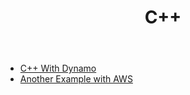 #+TITLE: C++
#+INDEX: C++

- [[https://medium.com/geekculture/how-to-write-a-c-micro-service-using-dynamodb-in-20-minutes-871ab725e72f][C++ With Dynamo]]
- [[https://code.dblock.org/2020/03/06/working-with-aws-cpp-sdk-and-data-exchange.html][Another Example with AWS]]
